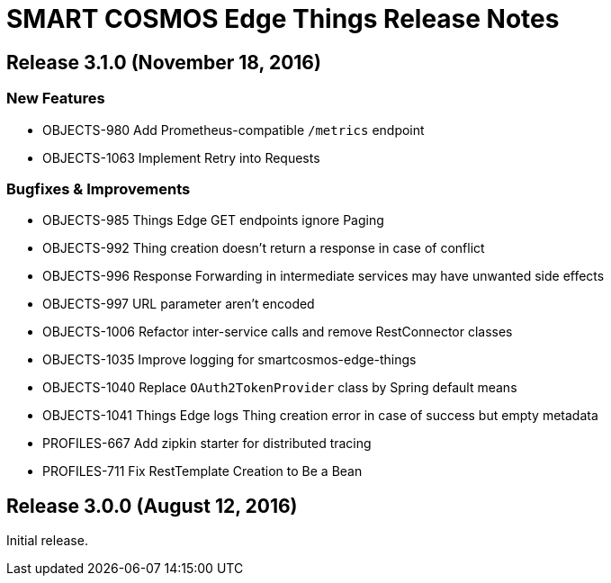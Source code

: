= SMART COSMOS Edge Things Release Notes

== Release 3.1.0 (November 18, 2016)

=== New Features

* OBJECTS-980 Add Prometheus-compatible `/metrics` endpoint
* OBJECTS-1063 Implement Retry into Requests

=== Bugfixes & Improvements

* OBJECTS-985 Things Edge GET endpoints ignore Paging
* OBJECTS-992 Thing creation doesn't return a response in case of conflict
* OBJECTS-996 Response Forwarding in intermediate services may have unwanted side effects
* OBJECTS-997 URL parameter aren't encoded
* OBJECTS-1006 Refactor inter-service calls and remove RestConnector classes
* OBJECTS-1035 Improve logging for smartcosmos-edge-things
* OBJECTS-1040 Replace `OAuth2TokenProvider` class by Spring default means
* OBJECTS-1041 Things Edge logs Thing creation error in case of success but empty metadata
* PROFILES-667 Add zipkin starter for distributed tracing
* PROFILES-711 Fix RestTemplate Creation to Be a Bean

== Release 3.0.0 (August 12, 2016)

Initial release.
